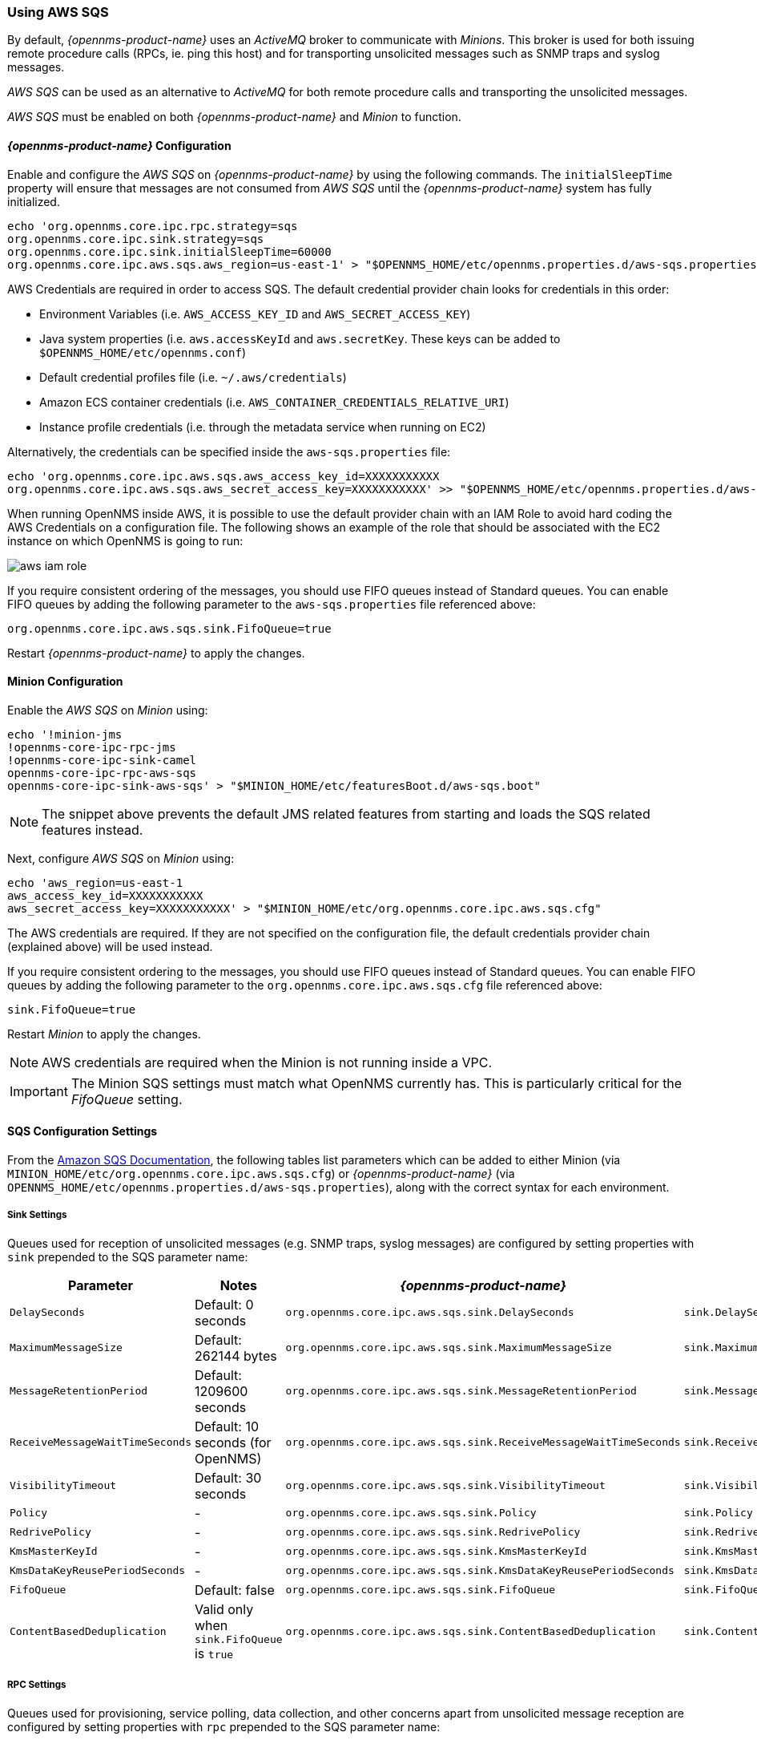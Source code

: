 
// Allow GitHub image rendering
:imagesdir: ../../images

=== Using AWS SQS

By default, _{opennms-product-name}_ uses an _ActiveMQ_ broker to communicate with _Minions_.
This broker is used for both issuing remote procedure calls (RPCs, ie. ping this host) and for transporting unsolicited messages such as SNMP traps and syslog messages.

_AWS SQS_ can be used as an alternative to _ActiveMQ_ for both remote procedure calls and transporting the unsolicited messages.

_AWS SQS_ must be enabled on both _{opennms-product-name}_ and _Minion_ to function.

==== _{opennms-product-name}_ Configuration

Enable and configure the _AWS SQS_ on _{opennms-product-name}_ by using the following commands.
The `initialSleepTime` property will ensure that messages are not consumed from _AWS SQS_ until the _{opennms-product-name}_ system has fully initialized.

[source, sh]
----
echo 'org.opennms.core.ipc.rpc.strategy=sqs
org.opennms.core.ipc.sink.strategy=sqs
org.opennms.core.ipc.sink.initialSleepTime=60000
org.opennms.core.ipc.aws.sqs.aws_region=us-east-1' > "$OPENNMS_HOME/etc/opennms.properties.d/aws-sqs.properties"
----

AWS Credentials are required in order to access SQS.
The default credential provider chain looks for credentials in this order:

* Environment Variables (i.e. `AWS_ACCESS_KEY_ID` and `AWS_SECRET_ACCESS_KEY`)
* Java system properties (i.e. `aws.accessKeyId` and `aws.secretKey`. These keys can be added to `$OPENNMS_HOME/etc/opennms.conf`)
* Default credential profiles file (i.e. `~/.aws/credentials`)
* Amazon ECS container credentials (i.e. `AWS_CONTAINER_CREDENTIALS_RELATIVE_URI`)
* Instance profile credentials (i.e. through the metadata service when running on EC2)

Alternatively, the credentials can be specified inside the `aws-sqs.properties` file:

[source, sh]
----
echo 'org.opennms.core.ipc.aws.sqs.aws_access_key_id=XXXXXXXXXXX
org.opennms.core.ipc.aws.sqs.aws_secret_access_key=XXXXXXXXXXX' >> "$OPENNMS_HOME/etc/opennms.properties.d/aws-sqs.properties"
----

When running OpenNMS inside AWS, it is possible to use the default provider chain with an IAM Role to avoid hard coding the AWS Credentials on a configuration file.
The following shows an example of the role that should be associated with the EC2 instance on which OpenNMS is going to run:

image:../images/minion/aws-iam-role.png[]

If you require consistent ordering of the messages, you should use FIFO queues instead of Standard queues.
You can enable FIFO queues by adding the following parameter to the `aws-sqs.properties` file referenced above:

[source, sh]
----
org.opennms.core.ipc.aws.sqs.sink.FifoQueue=true
----

Restart _{opennms-product-name}_ to apply the changes.

==== Minion Configuration

Enable the _AWS SQS_ on _Minion_ using:

[source, sh]
----
echo '!minion-jms
!opennms-core-ipc-rpc-jms
!opennms-core-ipc-sink-camel
opennms-core-ipc-rpc-aws-sqs
opennms-core-ipc-sink-aws-sqs' > "$MINION_HOME/etc/featuresBoot.d/aws-sqs.boot"
----

NOTE: The snippet above prevents the default JMS related features from starting and loads the SQS related features instead.

Next, configure _AWS SQS_ on _Minion_ using:

[source, sh]
----
echo 'aws_region=us-east-1
aws_access_key_id=XXXXXXXXXXX
aws_secret_access_key=XXXXXXXXXXX' > "$MINION_HOME/etc/org.opennms.core.ipc.aws.sqs.cfg"
----

The AWS credentials are required.
If they are not specified on the configuration file, the default credentials provider chain (explained above) will be used instead.

If you require consistent ordering to the messages, you should use FIFO queues instead of Standard queues.
You can enable FIFO queues by adding the following parameter to the `org.opennms.core.ipc.aws.sqs.cfg` file referenced above:

[source, sh]
----
sink.FifoQueue=true
----

Restart _Minion_ to apply the changes.

NOTE: AWS credentials are required when the Minion is not running inside a VPC.

IMPORTANT: The Minion SQS settings must match what OpenNMS currently has.
           This is particularly critical for the _FifoQueue_ setting.

==== SQS Configuration Settings

From the link:http://docs.aws.amazon.com/AWSSimpleQueueService/latest/APIReference/API_SetQueueAttributes.html[Amazon SQS Documentation], the following tables list parameters which can be added to either Minion (via `MINION_HOME/etc/org.opennms.core.ipc.aws.sqs.cfg`) or _{opennms-product-name}_ (via `OPENNMS_HOME/etc/opennms.properties.d/aws-sqs.properties`), along with the correct syntax for each environment.

===== Sink Settings

Queues used for reception of unsolicited messages (e.g. SNMP traps, syslog messages) are configured by setting properties with `sink` prepended to the SQS parameter name:

[options="header"]
|====
| Parameter                      | Notes                                         | _{opennms-product-name}_                                          | Minion
| `DelaySeconds`                 | Default: 0 seconds                            | `org.opennms.core.ipc.aws.sqs.sink.DelaySeconds`                  | `sink.DelaySeconds`
| `MaximumMessageSize`           | Default: 262144 bytes                         | `org.opennms.core.ipc.aws.sqs.sink.MaximumMessageSize`            | `sink.MaximumMessageSize`
| `MessageRetentionPeriod`       | Default: 1209600 seconds                      | `org.opennms.core.ipc.aws.sqs.sink.MessageRetentionPeriod`        | `sink.MessageRetentionPeriod`
| `ReceiveMessageWaitTimeSeconds`| Default: 10 seconds (for OpenNMS)             | `org.opennms.core.ipc.aws.sqs.sink.ReceiveMessageWaitTimeSeconds` | `sink.ReceiveMessageWaitTimeSeconds`
| `VisibilityTimeout`            | Default: 30 seconds                           | `org.opennms.core.ipc.aws.sqs.sink.VisibilityTimeout`             | `sink.VisibilityTimeout`
| `Policy`                       | -                                             | `org.opennms.core.ipc.aws.sqs.sink.Policy`                        | `sink.Policy`
| `RedrivePolicy`                | -                                             | `org.opennms.core.ipc.aws.sqs.sink.RedrivePolicy`                 | `sink.RedrivePolicy`
| `KmsMasterKeyId`               | -                                             | `org.opennms.core.ipc.aws.sqs.sink.KmsMasterKeyId`                | `sink.KmsMasterKeyId`
| `KmsDataKeyReusePeriodSeconds` | -                                             | `org.opennms.core.ipc.aws.sqs.sink.KmsDataKeyReusePeriodSeconds`  | `sink.KmsDataKeyReusePeriodSeconds`
| `FifoQueue`                    | Default: false                                | `org.opennms.core.ipc.aws.sqs.sink.FifoQueue`                     | `sink.FifoQueue`
| `ContentBasedDeduplication`    | Valid only when `sink.FifoQueue` is `true`    | `org.opennms.core.ipc.aws.sqs.sink.ContentBasedDeduplication`     |`sink.ContentBasedDeduplication`
|====

===== RPC Settings

Queues used for provisioning, service polling, data collection, and other concerns apart from unsolicited message reception are configured by setting properties with `rpc` prepended to the SQS parameter name:

[options="header"]
|====
| Parameter                       | Notes                                     | _{opennms-product-name}_                                         | Minion
| `DelaySeconds`                  | Default: 0 seconds                        | `org.opennms.core.ipc.aws.sqs.rpc.DelaySeconds`                  | `rpc.DelaySeconds`
| `MaximumMessageSize`            | Default: 262144 bytes                     | `org.opennms.core.ipc.aws.sqs.rpc.MaximumMessageSize`            | `rpc.MaximumMessageSize`
| `MessageRetentionPeriod`        | Default: 1209600 seconds                  | `org.opennms.core.ipc.aws.sqs.rpc.MessageRetentionPeriod`        | `rpc.MessageRetentionPeriod`
| `ReceiveMessageWaitTimeSeconds` | Default: 10 seconds (for OpenNMS)         | `org.opennms.core.ipc.aws.sqs.rpc.ReceiveMessageWaitTimeSeconds` | `rpc.ReceiveMessageWaitTimeSeconds`
| `VisibilityTimeout`             | Default: 30 seconds                       | `org.opennms.core.ipc.aws.sqs.rpc.VisibilityTimeout`             | `rpc.VisibilityTimeout`
| `Policy`                        | -                                         | `org.opennms.core.ipc.aws.sqs.rpc.Policy`                        | `rpc.Policy`
| `RedrivePolicy`                 | -                                         | `org.opennms.core.ipc.aws.sqs.rpc.RedrivePolicy`                 | `rpc.RedrivePolicy`
| `KmsMasterKeyId`                | -                                         | `org.opennms.core.ipc.aws.sqs.rpc.KmsMasterKeyId`                | `rpc.KmsMasterKeyId`
| `KmsDataKeyReusePeriodSeconds`  | -                                         | `org.opennms.core.ipc.aws.sqs.rpc.KmsDataKeyReusePeriodSeconds`  | `rpc.KmsDataKeyReusePeriodSeconds`
| `FifoQueue`                     | Default: false                            | `org.opennms.core.ipc.aws.sqs.rpc.FifoQueue`                     | `rpc.FifoQueue`
| `ContentBasedDeduplication`     | Valid only when `rpc.FifoQueue` is `true` | `org.opennms.core.ipc.aws.sqs.rpc.ContentBasedDeduplication`     |`rpc.ContentBasedDeduplication`
|====

NOTE: When FIFO queues are not required, there is no need to add `FifoQueue=false` to the configuration files, as this is the default behavior.

==== Managing Multiple Environments

In order to support multiple _{opennms-product-name}_ environments in a single AWS region, the `aws_queue_name_prefix` property can be used to prefix the queue names.

For example, if we set this property to be "PROD", the queue names will resemble `PROD-OpenNMS-Sink-Heartbeat`, instead of `OpenNMS-Sink-Heartbeat`.

WARNING: This property must be properly configured at  _{opennms-product-name}_  and Minion side.

==== AWS Credentials

The credentials (a.k.a. the Access Key ID and the Secret Access Key) are required in both sides, OpenNMS and Minion.

In order to create credentials just for accessing SQS resources, follow this procedure:

* From the AWS Console, choose the appropriate region.
* Open the IAM Dashboard and click on "Add user".
* Choose a name for the user, for example `opennms-minion`.
* Check only `Programmatic access` for the Access type.
* On the permissions, click on `Attach existing policies directly`.
* On the search bar, write SQS, and then check on `AmazonSQSFullAccess`.
* Click on Create User

image:minion/aws-minion-user.png[]

Finally, either click on Download .csv or click on "Show" to grab a copy of the Access key ID, and the Secret access key.

==== Limitations

There are a number of limitations when using _AWS SQS_, in particular:

* A message can include only XML, JSON, and unformatted text. The following Unicode characters are allowed: `#x9` | `#xA` | `#xD` | `#x20` to `#xD7FF` | `#xE000` to `#xFFFD` | `#x10000` to `#x10FFFF`. Any characters not included in this list are rejected.
* The minimum message size is 1 byte (1 character). The maximum is 262,144 bytes (256 KB).
* Without batching, FIFO queues can support up to 300 messages per second (300 send, receive, or delete operations per second).

See link:http://docs.aws.amazon.com/AWSSimpleQueueService/latest/SQSDeveloperGuide/sqs-limits.html[Amazon SQS Limits] for further details.

===== Location names

Queue names in _AWS SQS_ are limited to 80 characters.
When issuing remote procedure calls, the target location is used a part of the queue name.
For this reason, it is important that:

* The length of the location name and queue name prefix (if used) must not exceed 32 characters in aggregate.
* Both the location name and queue name prefix (if used) may only contain alphanumeric characters, hyphens (-), and underscores (_).
